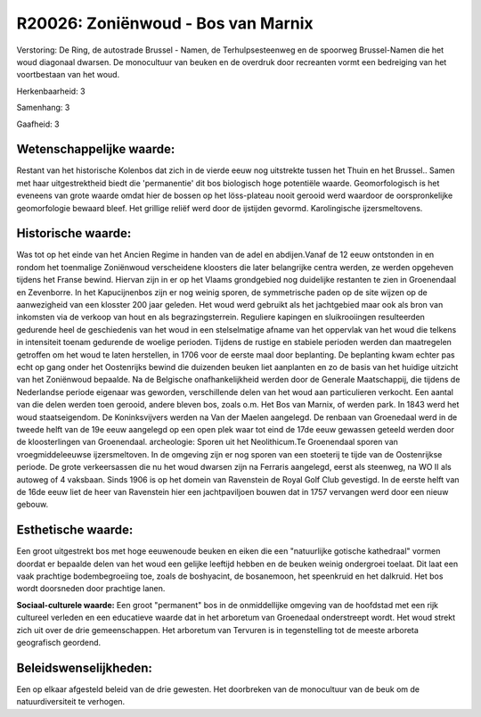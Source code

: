R20026: Zoniënwoud - Bos van Marnix
===================================

Verstoring:
De Ring, de autostrade Brussel - Namen, de Terhulpsesteenweg en de
spoorweg Brussel-Namen die het woud diagonaal dwarsen. De monocultuur
van beuken en de overdruk door recreanten vormt een bedreiging van het
voortbestaan van het woud.

Herkenbaarheid: 3

Samenhang: 3

Gaafheid: 3


Wetenschappelijke waarde:
~~~~~~~~~~~~~~~~~~~~~~~~~

Restant van het historische Kolenbos dat zich in de vierde eeuw nog
uitstrekte tussen het Thuin en het Brussel.. Samen met haar
uitgestrektheid biedt die 'permanentie' dit bos biologisch hoge
potentiële waarde. Geomorfologisch is het eveneens van grote waarde
omdat hier de bossen op het löss-plateau nooit gerooid werd waardoor de
oorspronkelijke geomorfologie bewaard bleef. Het grillige reliëf werd
door de ijstijden gevormd. Karolingische ijzersmeltovens.


Historische waarde:
~~~~~~~~~~~~~~~~~~~

Was tot op het einde van het Ancien Regime in handen van de adel en
abdijen.Vanaf de 12 eeuw ontstonden in en rondom het toenmalige
Zoniënwoud verscheidene kloosters die later belangrijke centra werden,
ze werden opgeheven tijdens het Franse bewind. Hiervan zijn in er op het
Vlaams grondgebied nog duidelijke restanten te zien in Groenendaal en
Zevenborre. In het Kapucijnenbos zijn er nog weinig sporen, de
symmetrische paden op de site wijzen op de aanwezigheid van een klosster
200 jaar geleden. Het woud werd gebruikt als het jachtgebied maar ook
als bron van inkomsten via de verkoop van hout en als begrazingsterrein.
Reguliere kapingen en sluikrooiingen resulteerden gedurende heel de
geschiedenis van het woud in een stelselmatige afname van het oppervlak
van het woud die telkens in intensiteit toenam gedurende de woelige
perioden. Tijdens de rustige en stabiele perioden werden dan maatregelen
getroffen om het woud te laten herstellen, in 1706 voor de eerste maal
door beplanting. De beplanting kwam echter pas echt op gang onder het
Oostenrijks bewind die duizenden beuken liet aanplanten en zo de basis
van het huidige uitzicht van het Zoniënwoud bepaalde. Na de Belgische
onafhankelijkheid werden door de Generale Maatschappij, die tijdens de
Nederlandse periode eigenaar was geworden, verschillende delen van het
woud aan particulieren verkocht. Een aantal van die delen werden toen
gerooid, andere bleven bos, zoals o.m. Het Bos van Marnix, of werden
park. In 1843 werd het woud staatseigendom. De Koninksvijvers werden na
Van der Maelen aangelegd. De renbaan van Groenedaal werd in de tweede
helft van de 19e eeuw aangelegd op een open plek waar tot eind de 17de
eeuw gewassen geteeld werden door de kloosterlingen van Groenendaal.
archeologie: Sporen uit het Neolithicum.Te Groenendaal sporen van
vroegmiddeleeuwse ijzersmeltoven. In de omgeving zijn er nog sporen van
een stoeterij te tijde van de Oostenrijkse periode. De grote
verkeersassen die nu het woud dwarsen zijn na Ferraris aangelegd, eerst
als steenweg, na WO II als autoweg of 4 vaksbaan. Sinds 1906 is op het
domein van Ravenstein de Royal Golf Club gevestigd. In de eerste helft
van de 16de eeuw liet de heer van Ravenstein hier een jachtpaviljoen
bouwen dat in 1757 vervangen werd door een nieuw gebouw.


Esthetische waarde:
~~~~~~~~~~~~~~~~~~~

Een groot uitgestrekt bos met hoge eeuwenoude beuken en eiken die een
"natuurlijke gotische kathedraal" vormen doordat er bepaalde delen van
het woud een gelijke leeftijd hebben en de beuken weinig ondergroei
toelaat. Dit laat een vaak prachtige bodembegroeiing toe, zoals de
boshyacint, de bosanemoon, het speenkruid en het dalkruid. Het bos wordt
doorsneden door prachtige lanen.

**Sociaal-culturele waarde:**
Een groot "permanent" bos in de onmiddellijke omgeving van de
hoofdstad met een rijk cultureel verleden en een educatieve waarde dat
in het arboretum van Groenedaal onderstreept wordt. Het woud strekt zich
uit over de drie gemeenschappen. Het arboretum van Tervuren is in
tegenstelling tot de meeste arboreta geografisch geordend.




Beleidswenselijkheden:
~~~~~~~~~~~~~~~~~~~~~

Een op elkaar afgesteld beleid van de drie gewesten. Het doorbreken
van de monocultuur van de beuk om de natuurdiversiteit te verhogen.
